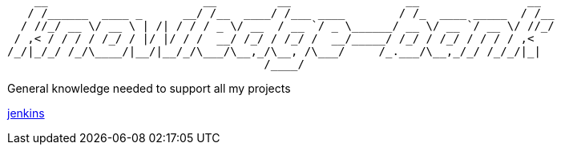 ```
    __                       __         __                 __                __  
   / /______  ____ _      __/ /__  ____/ /___ ____        / /_  ____ _____  / /__
  / //_/ __ \/ __ \ | /| / / / _ \/ __  / __ `/ _ \______/ __ \/ __ `/ __ \/ //_/
 / ,< / / / / /_/ / |/ |/ / /  __/ /_/ / /_/ /  __/_____/ /_/ / /_/ / / / / ,<   
/_/|_/_/ /_/\____/|__/|__/_/\___/\__,_/\__, /\___/     /_.___/\__,_/_/ /_/_/|_|  
                                      /____/                                     
```

General knowledge needed to support all my projects

link:./jenkins/readme.adoc[jenkins]
